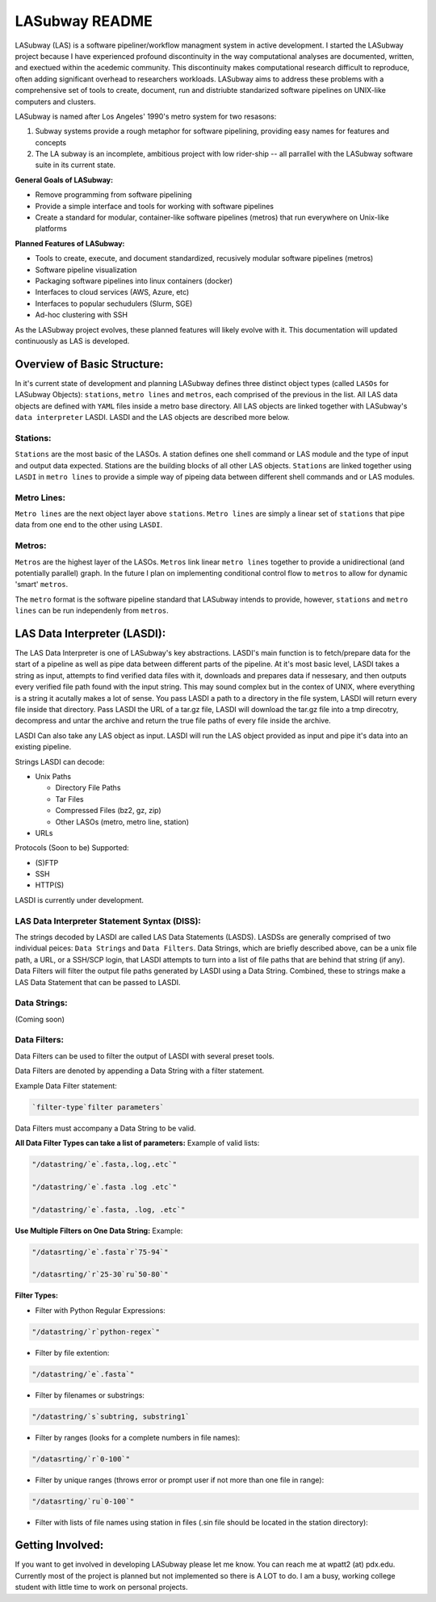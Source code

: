 .. _README.rst

***************
LASubway README
***************

LASubway (LAS) is a software pipeliner/workflow managment system in active development. I started the LASubway project because I have experienced profound discontinuity in the way computational analyses are documented, written, and exectued within the acedemic community. This discontinuity makes computational research difficult to reproduce, often adding significant overhead to researchers workloads. LASubway aims to address these problems with a comprehensive set of tools to create, document, run and distriubte standarized software pipelines on UNIX-like computers and clusters.

LASubway is named after Los Angeles' 1990's metro system for two resasons:

1. Subway systems provide a rough metaphor for software pipelining, providing easy names for features and concepts
2. The LA subway is an incomplete, ambitious project with low rider-ship -- all parrallel with the LASubway software suite in its current state.

**General Goals of LASubway:**

- Remove programming from software pipelining
- Provide a simple interface and tools for working with software pipelines
- Create a standard for modular, container-like software pipelines (metros) that run everywhere on Unix-like platforms

**Planned Features of LASubway:**

- Tools to create, execute, and document standardized, recusively modular software pipelines (metros)
- Software pipeline visualization
- Packaging software pipelines into linux containers (docker)
- Interfaces to cloud services (AWS, Azure, etc)
- Interfaces to popular sechudulers (Slurm, SGE)
- Ad-hoc clustering with SSH

As the LASubway project evolves, these planned features will likely evolve with it. This documentation will updated continuously as LAS is developed.

Overview of Basic Structure:
============================

In it's current state of development and planning LASubway defines three distinct object types (called ``LASOs`` for LASubway Objects): ``stations``, ``metro lines`` and ``metros``, each comprised of the previous in the list. All LAS data objects are defined with ``YAML`` files inside a metro base directory. All LAS objects are linked together with LASubway's ``data interpreter`` LASDI. LASDI and the LAS objects are described more below.

Stations:
---------

``Stations`` are the most basic of the LASOs. A station defines one shell command or LAS module and the type of input and output data expected. Stations are the building blocks of all other LAS objects. ``Stations`` are linked together using ``LASDI`` in ``metro lines`` to provide a simple way of pipeing data between different shell commands and or LAS modules.

Metro Lines:
------------

``Metro lines`` are the next object layer above ``stations``. ``Metro lines`` are simply a linear set of ``stations`` that pipe data from one end to the other using ``LASDI``. 

Metros:
-------

``Metros`` are the highest layer of the LASOs. ``Metros`` link linear ``metro lines`` together to provide a unidirectional (and potentially parallel) graph. In the future I plan on implementing conditional control flow to ``metros`` to allow for dynamic 'smart' ``metros``. 

The ``metro`` format is the software pipeline standard that LASubway intends to provide, however, ``stations`` and ``metro lines`` can be run independenly from ``metros``.


LAS Data Interpreter (LASDI):
==========================================
The LAS Data Interpreter is one of LASubway's key abstractions. LASDI's main function is to fetch/prepare data for the start of a pipeline as well as pipe data between different parts of the pipeline. At it's most basic level, LASDI takes a string as input, attempts to find verified data files with it, downloads and prepares data if nessesary, and then outputs every verified file path found with the input string. This may sound complex but in the contex of UNIX, where everything is a string it acutally makes a lot of sense. You pass LASDI a path to a directory in the file system, LASDI will return every file inside that directory. Pass LASDI the URL of a tar.gz file, LASDI will download the tar.gz file into a tmp direcotry, decompress and untar the archive and return the true file paths of every file inside the archive. 

LASDI Can also take any LAS object as input. LASDI will run the LAS object provided as input and pipe it's data into an existing pipeline.

Strings LASDI can decode:

- Unix Paths

  - Directory File Paths
  - Tar Files
  - Compressed Files (bz2, gz, zip)
  - Other LASOs (metro, metro line, station)

- URLs

Protocols (Soon to be) Supported:

- (S)FTP
- SSH
- HTTP(S)

LASDI is currently under development.

LAS Data Interpreter Statement Syntax (DISS):
------------------------------------------

The strings decoded by LASDI are called LAS Data Statements (LASDS). LASDSs are generally comprised of two individual peices: ``Data Strings`` and ``Data Filters``. Data Strings, which are briefly described above, can be a unix file path, a URL, or a SSH/SCP login, that LASDI attempts to turn into a list of file paths that are behind that string (if any). Data Filters will filter the output file paths generated by LASDI using a Data String. Combined, these to strings make a LAS Data Statement that can be passed to LASDI.

Data Strings:
-------------

(Coming soon)

Data Filters:
-------------

Data Filters can be used to filter the output of LASDI with several preset tools.

Data Filters are denoted by appending a Data String with a filter statement.

Example Data Filter statement:

.. code-block:: sh

    `filter-type`filter parameters`

Data Filters must accompany a Data String to be valid.

**All Data Filter Types can take a list of parameters:**
Example of valid lists:

.. code-block:: sh 

    "/datastring/`e`.fasta,.log,.etc`"

    "/datastring/`e`.fasta .log .etc`"

    "/datastring/`e`.fasta, .log, .etc`"


**Use Multiple Filters on One Data String:**
Example:

.. code-block:: sh 

    "/datasrting/`e`.fasta`r`75-94`"

    "/datasrting/`r`25-30`ru`50-80`"


**Filter Types:**

- Filter with Python Regular Expressions:

.. code-block:: sh 

    "/datastring/`r`python-regex`"

- Filter by file extention:

.. code-block:: sh 

    "/datastring/`e`.fasta`"

- Filter by filenames or substrings:

.. code-block:: sh 

    "/datastring/`s`subtring, substring1`

- Filter by ranges (looks for a complete numbers in file names):

.. code-block:: sh 

    "/datasrting/`r`0-100`"

- Filter by unique ranges (throws error or prompt user if not more than one file in range):

.. code-block:: sh 

    "/datasrting/`ru`0-100`"

- Filter with lists of file names using station in files (.sin file should be located in the station directory):

.. cod-block:: sh

    "/datasrting/`sin`sin_file_name.sin`


Getting Involved:
=================

If you want to get involved in developing LASubway please let me know. You can reach me at wpatt2 (at) pdx.edu. Currently most of the project is planned but not implemented so there is A LOT to do. I am a busy, working college student with little time to work on personal projects.


